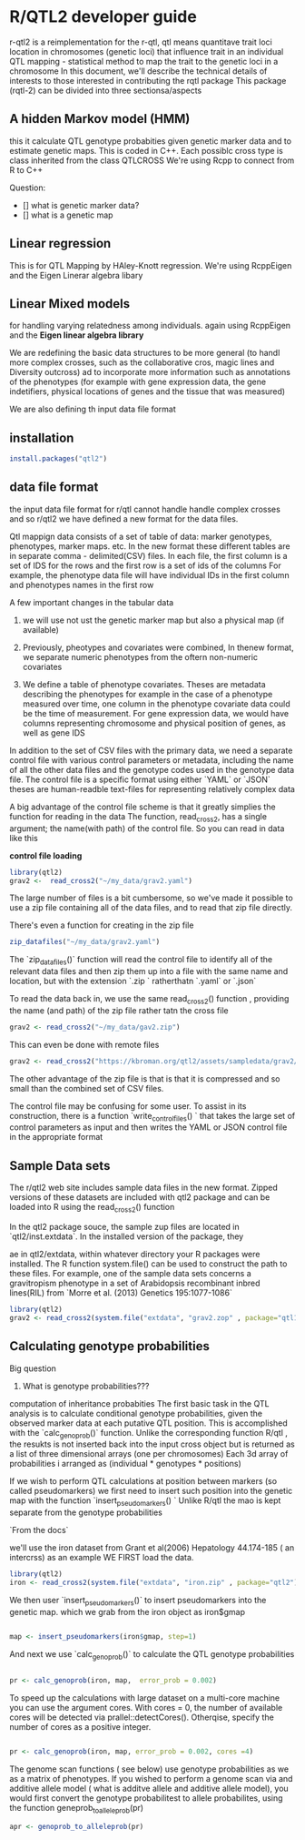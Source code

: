 * R/QTL2 developer guide
r-qtl2 is a reimplementation for the r-qtl,
qtl means quantitave trait loci
location in chromosomes  (genetic loci)
that influence trait in an individual
QTL mapping - statistical method
to map the trait to the genetic loci in a chromosome
In this document, we'll describe the technical details of interests to those
interested in contributing the rqtl package
This package (rqtl-2) can be divided into three sectionsa/aspects


** A hidden Markov model (HMM)
this it calculate QTL genotype probabities given genetic marker data
and to estimate genetic maps. This is coded in C++.
Each possiblc cross type is  class inherited from the class QTLCROSS
We're using Rcpp to connect from R to C++

Question:
- [] what is genetic marker data?
- [] what is a genetic map
  
** Linear regression
This is for QTL Mapping  by HAley-Knott regression.
We're using RcppEigen and the Eigen Linerar algebra libary

** Linear Mixed models

for handling varying relatedness among individuals. again
using RcppEigen and the *Eigen linear algebra library*


We are redefining the basic data structures to be more general
(to handl more complex crosses, such as the collaborative
cros, magic lines  and Diversity outcross) ad to incorporate
more information such as annotations of the phenotypes
(for example with gene expression data, the gene
indetifiers, physical locations of genes and the
tissue that was measured)

We are also defining th input data file format

**  installation
#+BEGIN_SRC r
install.packages("qtl2")

#+END_SRC

** data file format
the input data file format for r/qtl cannot handle handle complex crosses
and so r/qtl2 we have defined a new format for the data files.



Qtl mappign data consists of a set of table of data: marker genotypes,
phenotypes, marker maps. etc.  In the new format these different tables
are in  separate comma - delimited(CSV) files.
In each file, the first column  is a set of IDS for the rows and
the first row is a set of ids  of the columns
For example, the phenotype data file will have individual IDs in the
first column  and phenotypes names in the first row


A few important changes in the tabular data

1. we will use not ust the genetic marker map but also a  physical map (if available)
2. Previously, pheotypes and covariates were combined, In thenew format, we
   separate numeric phenotypes from the oftern non-numeric covariates

3. We define a table of phenotype covariates. Theses are metadata
   describing the phenotypes for example in the case of a phenotype
  measured over time, one column in the phenotype covariate data could be
  the time of measurement. For gene expression data, we would
  have columns representing chromosome and physical position of genes,
  as well as gene IDS

In addition to the set of CSV files with the primary data, we need
a separate control file with various control parameters or metadata,
including the name of all the other data files and the genotype
codes used in the genotype data file.
The control file is a specific format using either `YAML` or `JSON`
theses are human-readble text-files for representing relatively complex data


A big advantage of the control file scheme is that it
greatly simplies the function for reading in the data
The function, read_cross2, has a single argument;
the name(with path) of the control file.
So you can read in data like this

**control file loading**
#+BEGIN_SRC R
library(qtl2)
grav2 <-  read_cross2("~/my_data/grav2.yaml")
#+END_SRC


The large number of files is a bit cumbersome, so we've made it possible
to use a zip file containing all of the data files, and  to read that zip
file directly.

There's even a function for creating in the zip file
#+BEGIN_SRC R
zip_datafiles("~/my_data/grav2.yaml")
#+END_SRC

The `zip_datafiles()` function will read the control file to identify all of the
relevant data files and then zip them up into a file with  the same name
and location, but with the extension  `.zip ` ratherthatn `.yaml` or `.json`

To read the data back in, we use the same read_cross2() function ,
providing the name (and path) of the zip file rather tatn the cross file

#+BEGIN_SRC R
 grav2 <- read_cross2("~/my_data/gav2.zip")
#+END_SRC

This can even be done with remote files


#+BEGIN_SRC R
grav2 <- read_cross2("https://kbroman.org/qtl2/assets/sampledata/grav2/grav2.zip")
#+END_SRC

The other advantage of the zip file is that is that it is compressed and
so small than the combined set of CSV files.

The control file may be confusing for some user. To assist in its construction,
there is a function `write_control_files() ` that takes the large set of control
parameters as input and then writes the YAML or JSON control file in the appropriate
format 





** Sample Data sets

The r/qtl2 web site includes sample data files in the new format.
Zipped versions of these datasets are included with qtl2 package
and can be loaded into R using the read_cross2() function

In the qtl2 package souce, the sample zup files are located in
`qtl2/inst.extdata`. In the installed version of the package, they

ae in qtl2/extdata, within whatever directory your R packages
were installed. The R function system.file() can be used to construct
the path to these files.
For example, one of the sample data sets concerns a gravitropism phenotype
in a set of Arabidopsis recombinant inbred lines(RIL) from `Morre et al. (2013) Genetics
195:1077-1086`




#+BEGIN_SRC r
library(qtl2)
grav2 <- read_cross2(system.file("extdata", "grav2.zop" , package="qtl12"))
#+END_SRC


** Calculating genotype probabilities
Big question
1. What is genotype probabilities??? 
computation of inheritance probabities
The first basic task in the QTL analysis is to calculate conditional
genotype probabilities, given the observed marker data at each
putative QTL position.
This is accomplished with the `calc_genoprob()`  function.
Unlike the corresponding function R/qtl , the resukts
is not inserted back into the input cross object but is
returned  as a list of three dimensional
arrays (one per chromosomes)  Each 3d array of probabilities
i arranged as (individual * genotypes  * positions)

If we wish to perform QTL calculations at position between
markers (so called pseudomarkers)  we first need to insert
such position into the genetic map with the function
`insert_pseudomarkers() ` Unlike R/qtl the mao
is kept separate from the genotype probabilities


`From the docs`

we'll use the iron dataset from Grant et al(2006)
Hepatology 44.174-185 ( an intercrss) as an example
WE FIRST load the data.

#+BEGIN_SRC R
library(qtl2)
iron <- read_cross2(system.file("extdata", "iron.zip" , package="qtl2"))
#+END_SRC


We then user `insert_pseudomarkers()` to insert pseudomarkers into the
genetic map. which we grab from the iron object as iron$gmap

#+BEGIN_SRC R

map <- insert_pseudomarkers(iron$gmap, step=1)

#+END_SRC

And next we use `calc_genoprob()` to calculate the QTL genotype probabilities

#+BEGIN_SRC R
 
pr <- calc_genoprob(iron, map,  error_prob = 0.002)
#+END_SRC


To speed up the calculations with large dataset on a multi-core machine
you can use the argument cores. With cores = 0, the number
of available cores will be detected via prallel::detectCores().
Otherqise, specify the number of cores as a positive integer.

#+BEGIN_SRC R

pr <- calc_genoprob(iron, map, error_prob = 0.002, cores =4)  

#+END_SRC




The genome scan functions ( see below) use genotype probabilities as
we as a matrix of phenotypes. If you wished to perform
a genome scan via and additive allele model ( what is additve
allele and additive allele model), you would first convert
the genotype probabilitest to allele probabilites,
using the function  geneprob_to_alleleprob(pr)

#+BEGIN_SRC R
apr <- genoprob_to_alleleprob(pr)
#+END_SRC
